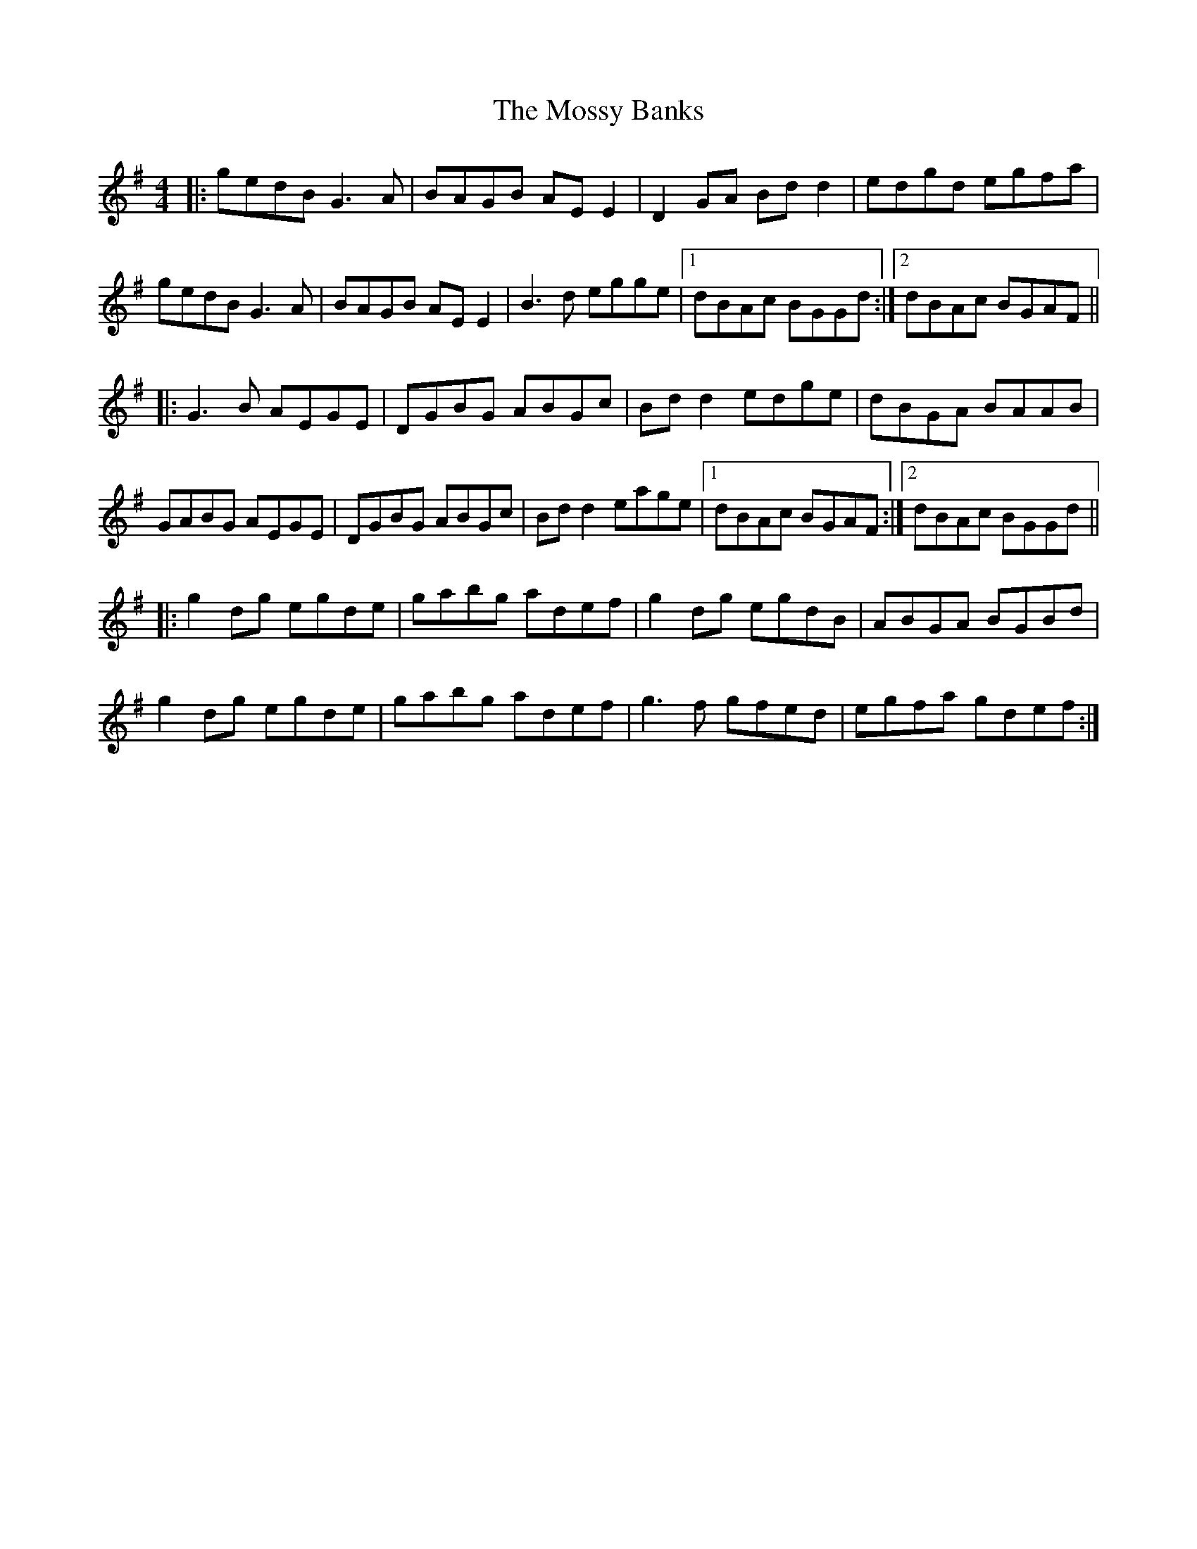 X: 27826
T: Mossy Banks, The
R: reel
M: 4/4
K: Gmajor
|:gedB G3A|BAGB AE E2|D2GA Bd d2|edgd egfa|
gedB G3A|BAGB AE E2|B3d egge|1 dBAc BGGd:|2 dBAc BGAF||
|:G3B AEGE|DGBG ABGc|Bd d2 edge|dBGA BAAB|
GABG AEGE|DGBG ABGc|Bd d2 eage|1 dBAc BGAF:|2 dBAc BGGd||
|:g2dg egde|gabg adef|g2dg egdB|ABGA BGBd|
g2dg egde|gabg adef|g3f gfed|egfa gdef:|

